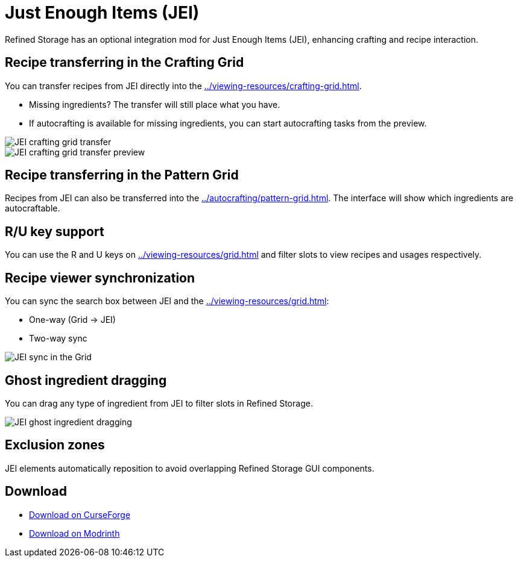 = Just Enough Items (JEI)

Refined Storage has an optional integration mod for Just Enough Items (JEI), enhancing crafting and recipe interaction.

[#_recipe_transferring_in_the_crafting_grid]
== Recipe transferring in the Crafting Grid

You can transfer recipes from JEI directly into the xref:../viewing-resources/crafting-grid.adoc[].

- Missing ingredients? The transfer will still place what you have.
- If autocrafting is available for missing ingredients, you can start autocrafting tasks from the preview.

image::../../assets/addons/jei-crafting-grid-transfer.png[JEI crafting grid transfer]

image::../../assets/addons/jei-crafting-grid-transfer-preview.png[JEI crafting grid transfer preview]

[#_recipe_transferring_in_the_pattern_grid]
== Recipe transferring in the Pattern Grid

Recipes from JEI can also be transferred into the xref:../autocrafting/pattern-grid.adoc[].
The interface will show which ingredients are autocraftable.

== R/U key support
You can use the R and U keys on xref:../viewing-resources/grid.adoc[] and filter slots to view recipes and usages respectively.

[#_recipe_viewer_synchronization]
== Recipe viewer synchronization

You can sync the search box between JEI and the xref:../viewing-resources/grid.adoc[]:

- One-way (Grid → JEI)
- Two-way sync

image::../../assets/addons/jei-sync.png[JEI sync in the Grid]

== Ghost ingredient dragging

You can drag any type of ingredient from JEI to filter slots in Refined Storage.

image::../../assets/addons/jei-ghost-dragging.png[JEI ghost ingredient dragging]

== Exclusion zones

JEI elements automatically reposition to avoid overlapping Refined Storage GUI components.

== Download

- link:https://www.curseforge.com/minecraft/mc-mods/refined-storage-jei-integration[Download on CurseForge]
- link:https://modrinth.com/mod/refined-storage-jei-integration[Download on Modrinth]
